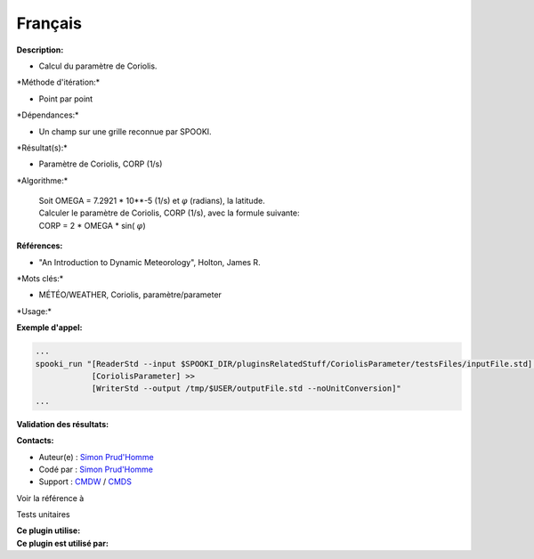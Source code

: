 Français
--------

**Description:**

-  Calcul du paramètre de Coriolis.

\*Méthode d'itération:\*

-  Point par point

\*Dépendances:\*

-  Un champ sur une grille reconnue par SPOOKI.

\*Résultat(s):\*

-  Paramètre de Coriolis, CORP (1/s)

\*Algorithme:\*

    | Soit OMEGA = 7.2921 \* 10\*\*-5 (1/s) et :math:`\varphi`
      (radians), la latitude.
    | Calculer le paramètre de Coriolis, CORP (1/s), avec la formule
      suivante:
    | CORP = 2 \* OMEGA \* sin( :math:`\varphi`)

**Références:**

-  "An Introduction to Dynamic Meteorology", Holton, James R.

\*Mots clés:\*

-  MÉTÉO/WEATHER, Coriolis, paramètre/parameter

\*Usage:\*

**Exemple d'appel:**

.. code:: example

    ...
    spooki_run "[ReaderStd --input $SPOOKI_DIR/pluginsRelatedStuff/CoriolisParameter/testsFiles/inputFile.std] >>
                [CoriolisParameter] >>
                [WriterStd --output /tmp/$USER/outputFile.std --noUnitConversion]"
    ...

**Validation des résultats:**

**Contacts:**

-  Auteur(e) : `Simon
   Prud'Homme <https://wiki.cmc.ec.gc.ca/wiki/User:Prudhommes>`__
-  Codé par : `Simon
   Prud'Homme <https://wiki.cmc.ec.gc.ca/wiki/User:Prudhommes>`__
-  Support : `CMDW <https://wiki.cmc.ec.gc.ca/wiki/CMDW>`__ /
   `CMDS <https://wiki.cmc.ec.gc.ca/wiki/CMDS>`__

Voir la référence à

Tests unitaires

| **Ce plugin utilise:**
| **Ce plugin est utilisé par:**

 
